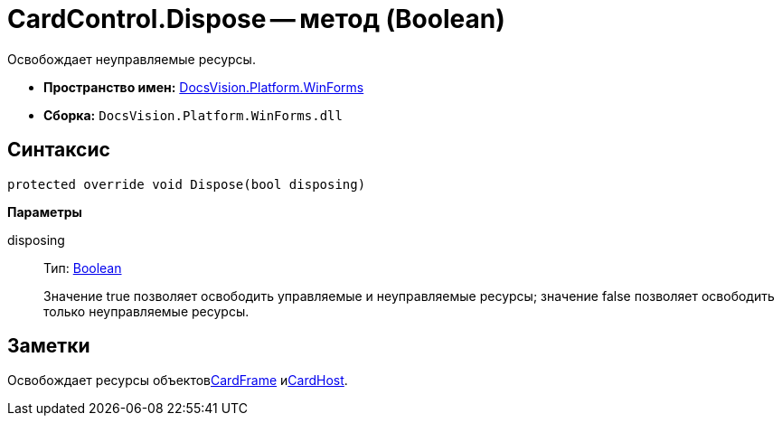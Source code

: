 = CardControl.Dispose -- метод (Boolean)

Освобождает неуправляемые ресурсы.

* *Пространство имен:* xref:api/DocsVision/Platform/WinForms/WinForms_NS.adoc[DocsVision.Platform.WinForms]
* *Сборка:* `DocsVision.Platform.WinForms.dll`

== Синтаксис

[source,csharp]
----
protected override void Dispose(bool disposing)
----

*Параметры*

disposing::
Тип: http://msdn.microsoft.com/ru-ru/library/system.boolean.aspx[Boolean]
+
Значение true позволяет освободить управляемые и неуправляемые ресурсы; значение false позволяет освободить только неуправляемые ресурсы.

== Заметки

Освобождает ресурсы объектовxref:api/DocsVision/Platform/WinForms/CardControl.CardFrame_PR.adoc[CardFrame] иxref:api/DocsVision/Platform/WinForms/CardControl.CardHost_PR.adoc[CardHost].
